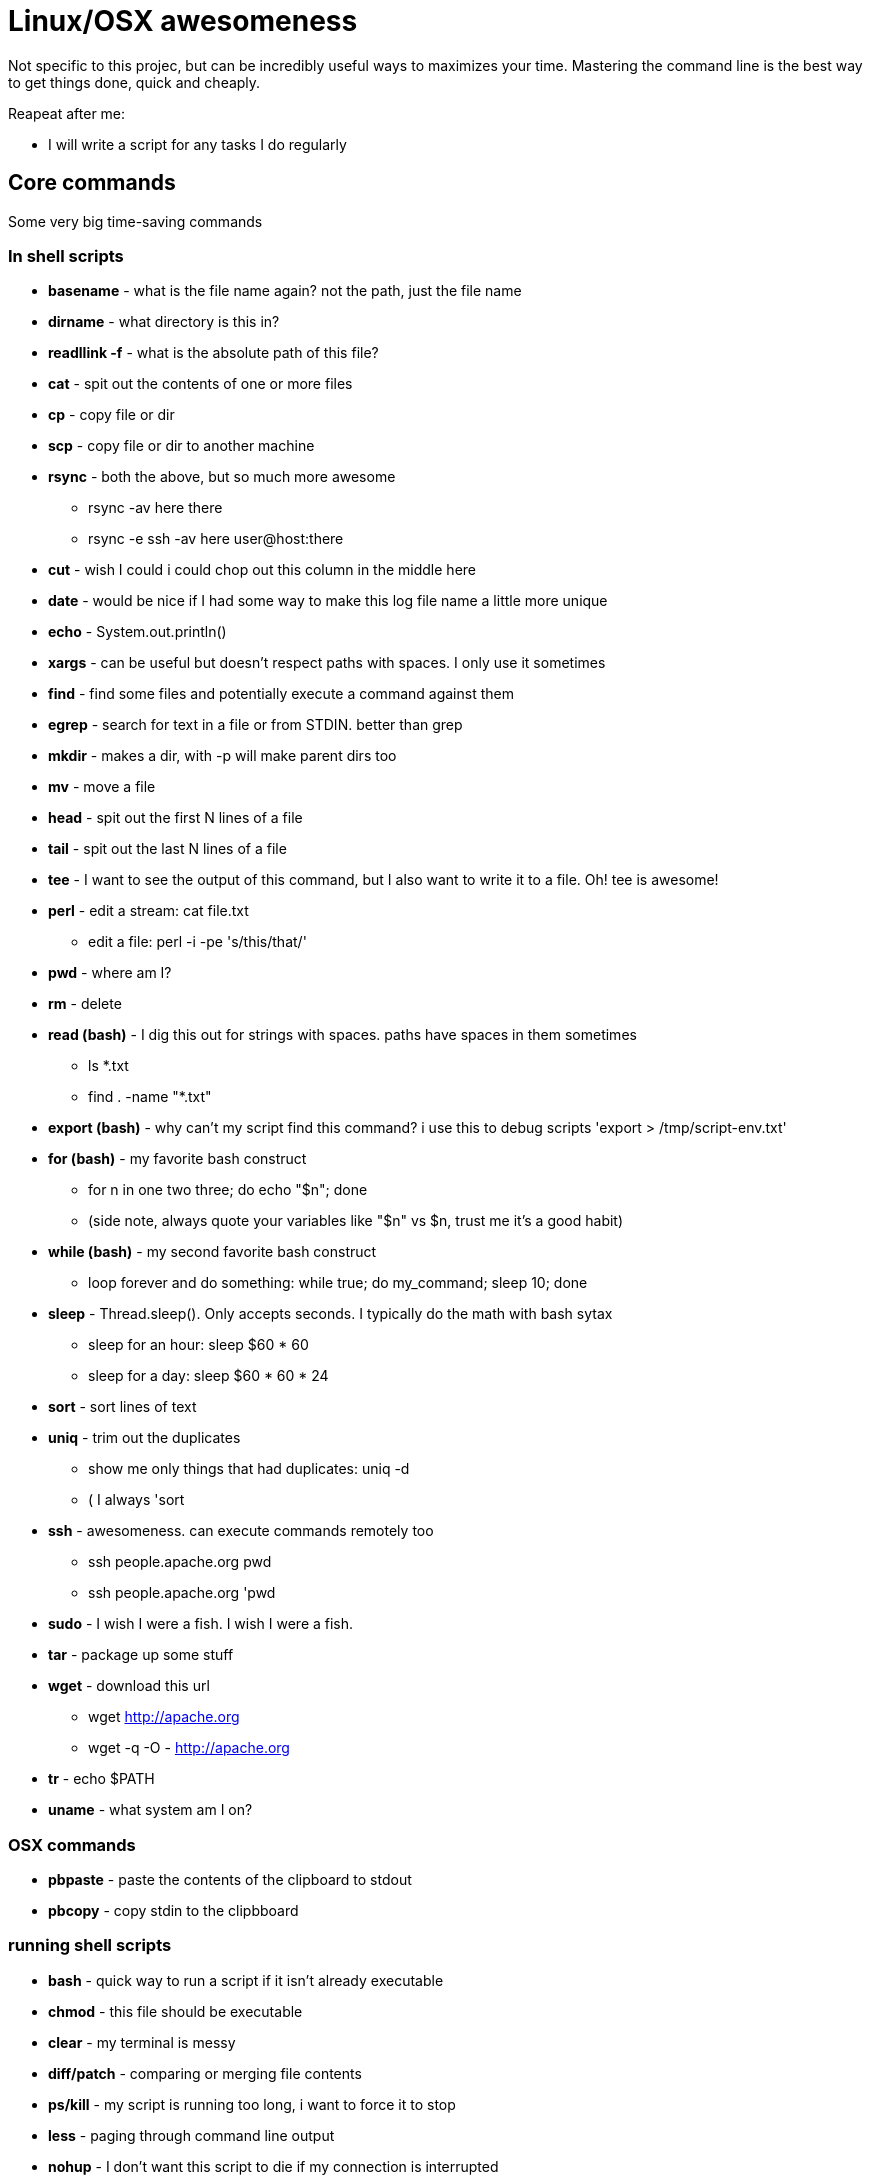 = Linux/OSX awesomeness


Not specific to this projec, but can be incredibly useful ways to maximizes your time.
Mastering the command line is the best way to get things done, quick and cheaply.

Reapeat after me:

* I will write a script for any tasks I do regularly

== Core commands

Some very big time-saving commands

=== In shell scripts

* *basename* - what is the file name again?
not the path, just the file name
* *dirname* - what directory is this in?
* *readllink -f* - what is the absolute path of this file?
* *cat* - spit out the contents of one or more files
* *cp* - copy file or dir
* *scp* - copy file or dir to another machine
* *rsync* - both the above, but so much more awesome
 ** rsync -av here there
 ** rsync -e ssh -av here user@host:there
* *cut* - wish I could i could chop out this column in the middle here
* *date* - would be nice if I had some way to make this log file name a little more unique
* *echo* - System.out.println()
* *xargs* - can be useful but doesn't respect paths with spaces.
I only use it sometimes
* *find* - find some files and potentially execute a command against them
* *egrep* - search for text in a file or from STDIN.
better than grep
* *mkdir* - makes a dir, with -p will make parent dirs too
* *mv* - move a file
* *head* - spit out the first N lines of a file
* *tail* - spit out the last N lines of a file
* *tee* - I want to see the output of this command, but I also want to write it to a file.
Oh!
tee is awesome!
* *perl* - edit a stream:  cat file.txt
 ** edit a file: perl -i -pe 's/this/that/'
* *pwd* - where am I?
* *rm* - delete
* *read (bash)* - I dig this out for strings with spaces.
paths have spaces in them sometimes
 ** ls *.txt
 ** find . -name "*.txt"
* *export (bash)* - why can't my script find this command?
i use this to debug scripts 'export > /tmp/script-env.txt'
* *for (bash)* - my favorite bash construct
 ** for n in one two three;
do echo "$n";
done
 ** (side note, always quote your variables like "$n" vs $n, trust me it's a good habit)
* *while  (bash)* - my second favorite bash construct
 ** loop forever and do something: while true;
do my_command;
sleep 10;
done
* *sleep* - Thread.sleep().
Only accepts seconds.
I typically do the math with bash sytax
 ** sleep for an hour:  sleep $(( 60 * 60 ))
 ** sleep for a day:  sleep $(( 60 * 60 * 24 ))
* *sort* - sort lines of text
* *uniq* - trim out the duplicates
 ** show me only things that had duplicates: uniq -d
 ** ( I always 'sort
* *ssh* - awesomeness.
can execute commands remotely too
 ** ssh people.apache.org pwd
 ** ssh people.apache.org 'pwd
* *sudo* - I wish I were a fish.
I wish I were a fish.
* *tar* - package up some stuff
* *wget* - download this url
 ** wget http://apache.org
 ** wget -q -O - http://apache.org
* *tr* - echo $PATH
* *uname* - what system am I on?

=== OSX commands

* *pbpaste* - paste the contents of the clipboard to stdout
* *pbcopy* - copy stdin to the clipbboard

=== running shell scripts

* *bash* - quick way to run a script if it isn't already executable
* *chmod* - this file should be executable
* *clear* - my terminal is messy
* *diff/patch* - comparing or merging file contents
* *ps/kill* - my script is running too long, i want to force it to stop
* *less* - paging through command line output
* *nohup* - I don't want this script to die if my connection is interrupted
* *which* - where does this command live?
* *crontab* - schedule something to run regularly (i use 'bash -l foo.sh' to run stuff in my crontab file)
* *shutdown* - shutdown or restart a machine
* *top* - what the heck is chewing up my cpu?
* *uname* - what system am I on?

== I never use

Some people like it.
sed -- i always use "perl -pe 's/find/replace/'")

Getting used to using perl is better.
This page was originally written thinking markdown had table support like confluence does.
Soo all lines where using "| command | description |" formatting.
Markdown doesn't have that, so I changed it to a list syntax with the following command on my mac:

`+pbpaste | perl -ne '@f = split(" *\\| *", $_);
print " - **$f[1]** - $f[2]\n"' | pbcopy+`
